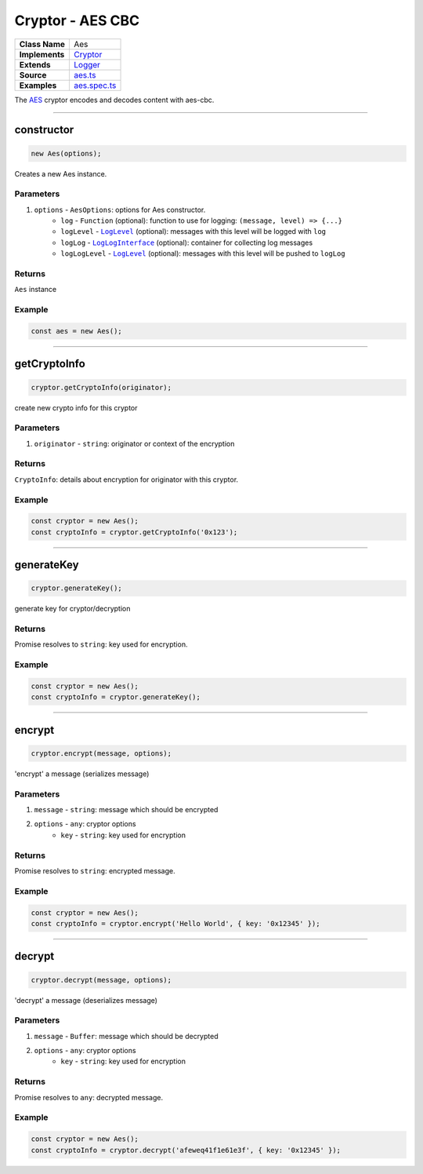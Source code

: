 ================================================================================
Cryptor - AES CBC
================================================================================

.. list-table:: 
   :widths: auto
   :stub-columns: 1

   * - Class Name
     - Aes
   * - Implements
     - `Cryptor <https://github.com/evannetwork/dbcp/tree/master/src/encryption/cryptor.ts>`_
   * - Extends
     - `Logger <../common/logger.html>`_
   * - Source
     - `aes.ts <https://github.com/evannetwork/api-blockchain-core/tree/master/src/encryption/aes.ts>`_
   * - Examples
     - `aes.spec.ts <https://github.com/evannetwork/api-blockchain-core/tree/master/src/encryption/aes.spec.ts>`_

The `AES <https://github.com/evannetwork/api-blockchain-core/tree/master/src/encryption/aes.ts>`_ cryptor encodes and decodes content with aes-cbc.

------------------------------------------------------------------------------

.. _cryptor_aes_constructor:

constructor
================================================================================

.. code-block:: typescript

  new Aes(options);

Creates a new Aes instance.

----------
Parameters
----------

#. ``options`` - ``AesOptions``: options for Aes constructor.
    * ``log`` - ``Function`` (optional): function to use for logging: ``(message, level) => {...}``
    * ``logLevel`` - |source logLevel|_ (optional): messages with this level will be logged with ``log``
    * ``logLog`` - |source logLogInterface|_ (optional): container for collecting log messages
    * ``logLogLevel`` - |source logLevel|_ (optional): messages with this level will be pushed to ``logLog``

-------
Returns
-------

``Aes`` instance

-------
Example
-------

.. code-block:: typescript
  
  const aes = new Aes();


------------------------------------------------------------------------------

.. _cryptor_aes_getCryptoInfo:

getCryptoInfo
===================

.. code-block:: javascript

    cryptor.getCryptoInfo(originator);

create new crypto info for this cryptor

----------
Parameters
----------

#. ``originator`` - ``string``: originator or context of the encryption

-------
Returns
-------

``CryptoInfo``: details about encryption for originator with this cryptor.

-------
Example
-------

.. code-block:: javascript

    const cryptor = new Aes();
    const cryptoInfo = cryptor.getCryptoInfo('0x123');

------------------------------------------------------------------------------

.. _cryptor_aes_generateKey:

generateKey
===================

.. code-block:: javascript

    cryptor.generateKey();

generate key for cryptor/decryption

-------
Returns
-------

Promise resolves to ``string``: key used for encryption.

-------
Example
-------

.. code-block:: javascript

    const cryptor = new Aes();
    const cryptoInfo = cryptor.generateKey();

------------------------------------------------------------------------------

.. _cryptor_aes_encrypt:

encrypt
===================

.. code-block:: javascript

    cryptor.encrypt(message, options);

'encrypt' a message (serializes message)

----------
Parameters
----------

#. ``message`` - ``string``: message which should be encrypted
#. ``options`` - ``any``: cryptor options
    * ``key``  - ``string``: key used for encryption

-------
Returns
-------

Promise resolves to ``string``: encrypted message.

-------
Example
-------

.. code-block:: javascript

    const cryptor = new Aes();
    const cryptoInfo = cryptor.encrypt('Hello World', { key: '0x12345' });

------------------------------------------------------------------------------

.. _cryptor_aes_decrypt:

decrypt
===================

.. code-block:: javascript

    cryptor.decrypt(message, options);

'decrypt' a message (deserializes message)

----------
Parameters
----------

#. ``message`` - ``Buffer``: message which should be decrypted
#. ``options`` - ``any``: cryptor options
    * ``key``  - ``string``: key used for encryption

-------
Returns
-------

Promise resolves to ``any``: decrypted message.

-------
Example
-------

.. code-block:: javascript

    const cryptor = new Aes();
    const cryptoInfo = cryptor.decrypt('afeweq41f1e61e3f', { key: '0x12345' });

.. required for building markup

.. |source logLevel| replace:: ``LogLevel``
.. _source logLevel: /common/logger.html#loglevel

.. |source logLogInterface| replace:: ``LogLogInterface``
.. _source logLogInterface: /common/logger.html#logloginterface
